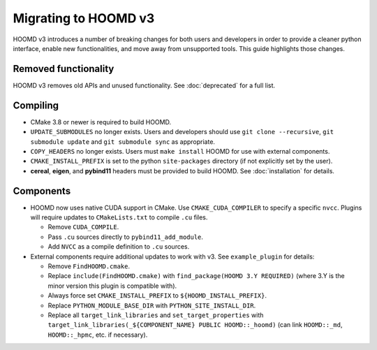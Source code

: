 Migrating to HOOMD v3
=====================

HOOMD v3 introduces a number of breaking changes for both users and developers in order to provide a cleaner
python interface, enable new functionalities, and move away from unsupported tools. This guide highlights
those changes.

Removed functionality
---------------------

HOOMD v3 removes old APIs and unused functionality. See :doc:`deprecated` for a full list.

Compiling
---------

* CMake 3.8 or newer is required to build HOOMD.
* ``UPDATE_SUBMODULES`` no longer exists. Users and developers should use ``git clone --recursive``,
  ``git submodule update`` and ``git submodule sync`` as appropriate.
* ``COPY_HEADERS`` no longer exists. Users must ``make install`` HOOMD for use with external components.
* ``CMAKE_INSTALL_PREFIX`` is set to the python ``site-packages`` directory (if not explicitly set by the user).
* **cereal**, **eigen**, and **pybind11** headers must be provided to build HOOMD. See :doc:`installation` for details.

Components
----------

* HOOMD now uses native CUDA support in CMake. Use ``CMAKE_CUDA_COMPILER`` to specify a specific ``nvcc``. Plugins
  will require updates to ``CMakeLists.txt`` to compile ``.cu`` files.

  - Remove ``CUDA_COMPILE``.
  - Pass ``.cu`` sources directly to ``pybind11_add_module``.
  - Add ``NVCC`` as a compile definition to ``.cu`` sources.

* External components require additional updates to work with v3. See ``example_plugin`` for details:

  - Remove ``FindHOOMD.cmake``.
  - Replace ``include(FindHOOMD.cmake)`` with ``find_package(HOOMD 3.Y REQUIRED)`` (where 3.Y is the minor version this
    plugin is compatible with).
  - Always force set ``CMAKE_INSTALL_PREFIX`` to ``${HOOMD_INSTALL_PREFIX}``.
  - Replace ``PYTHON_MODULE_BASE_DIR`` with ``PYTHON_SITE_INSTALL_DIR``.
  - Replace all ``target_link_libraries`` and ``set_target_properties`` with
    ``target_link_libraries(_${COMPONENT_NAME} PUBLIC HOOMD::_hoomd)`` (can link ``HOOMD::_md``, ``HOOMD::_hpmc``,
    etc. if necessary).

